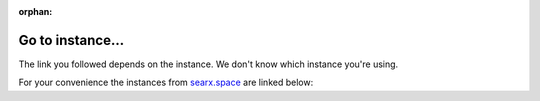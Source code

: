 :orphan:

=================
Go to instance...
=================

The link you followed depends on the instance.
We don't know which instance you're using.

For your convenience the instances from
`searx.space <https://searx.space/>`_ are linked below:

.. raw:: html
   :file: go-to-instance.html
